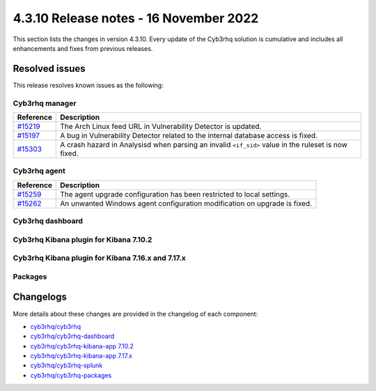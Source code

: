 .. Copyright (C) 2015, Cyb3rhq, Inc.

.. meta::
  :description: Cyb3rhq 4.3.10 has been released. Check out our release notes to discover the changes and additions of this release.

4.3.10 Release notes - 16 November 2022
=======================================

This section lists the changes in version 4.3.10. Every update of the Cyb3rhq solution is cumulative and includes all enhancements and fixes from previous releases.

Resolved issues
---------------

This release resolves known issues as the following: 

Cyb3rhq manager
^^^^^^^^^^^^^

==============================================================    =============
Reference                                                         Description
==============================================================    =============
`#15219 <https://github.com/cyb3rhq/cyb3rhq/pull/15219>`_             The Arch Linux feed URL in Vulnerability Detector is updated.
`#15197 <https://github.com/cyb3rhq/cyb3rhq/pull/15197>`_             A bug in Vulnerability Detector related to the internal database access is fixed.
`#15303 <https://github.com/cyb3rhq/cyb3rhq/pull/15303>`_             A crash hazard in Analysisd when parsing an invalid ``<if_sid>`` value in the ruleset is now fixed.
==============================================================    =============

Cyb3rhq agent
^^^^^^^^^^^

==============================================================    =============
Reference                                                         Description
==============================================================    =============
`#15259 <https://github.com/cyb3rhq/cyb3rhq/pull/15259>`_             The agent upgrade configuration has been restricted to local settings.
`#15262 <https://github.com/cyb3rhq/cyb3rhq/pull/15262>`_             An unwanted Windows agent configuration modification on upgrade is fixed.
==============================================================    =============

Cyb3rhq dashboard
^^^^^^^^^^^^^^^

==============================================================    =============
Reference                                                         Description
==============================================================    =============
`#4815 <https://github.com/cyb3rhq/cyb3rhq-kibana-app/pull/4815>`_    An issue with logging out from Cyb3rhq when SAML is enabled is now fixed.
==============================================================    =============

Cyb3rhq Kibana plugin for Kibana 7.10.2
^^^^^^^^^^^^^^^^^^^^^^^^^^^^^^^^^^^^^

==============================================================    =============
Reference                                                         Description
==============================================================    =============
`#4815 <https://github.com/cyb3rhq/cyb3rhq-kibana-app/pull/4815>`_    An issue with logging out from Cyb3rhq when SAML is enabled is now fixed.
==============================================================    =============

Cyb3rhq Kibana plugin for Kibana 7.16.x and 7.17.x
^^^^^^^^^^^^^^^^^^^^^^^^^^^^^^^^^^^^^^^^^^^^^^^^

==============================================================    =============
Reference                                                         Description
==============================================================    =============
`#4815 <https://github.com/cyb3rhq/cyb3rhq-kibana-app/pull/4815>`_    An issue with logging out from Cyb3rhq when SAML is enabled is now fixed.
==============================================================    =============

Packages
^^^^^^^^

==============================================================    =============
Reference                                                         Description
==============================================================    =============
`#1901 <https://github.com/cyb3rhq/cyb3rhq-packages/pull/1901>`__     Improved the ``config.yml`` template to prevent indentation issues.
`#1910 <https://github.com/cyb3rhq/cyb3rhq-packages/pull/1910>`__     Fixed the *clean* function in the WPK generation.
==============================================================    =============


Changelogs
----------

More details about these changes are provided in the changelog of each component:

- `cyb3rhq/cyb3rhq <https://github.com/cyb3rhq/cyb3rhq/blob/v4.3.10/CHANGELOG.md>`_
- `cyb3rhq/cyb3rhq-dashboard <https://github.com/cyb3rhq/cyb3rhq-kibana-app/blob/v4.3.10-1.2.0/CHANGELOG.md>`_
- `cyb3rhq/cyb3rhq-kibana-app 7.10.2 <https://github.com/cyb3rhq/cyb3rhq-kibana-app/blob/v4.3.10-7.10.2/CHANGELOG.md>`_
- `cyb3rhq/cyb3rhq-kibana-app 7.17.x <https://github.com/cyb3rhq/cyb3rhq-kibana-app/blob/v4.3.10-7.17.6/CHANGELOG.md>`_
- `cyb3rhq/cyb3rhq-splunk <https://github.com/cyb3rhq/cyb3rhq-splunk/blob/v4.3.10-8.2.8/CHANGELOG.md>`_
- `cyb3rhq/cyb3rhq-packages <https://github.com/cyb3rhq/cyb3rhq-packages/releases/tag/v4.3.10>`_
